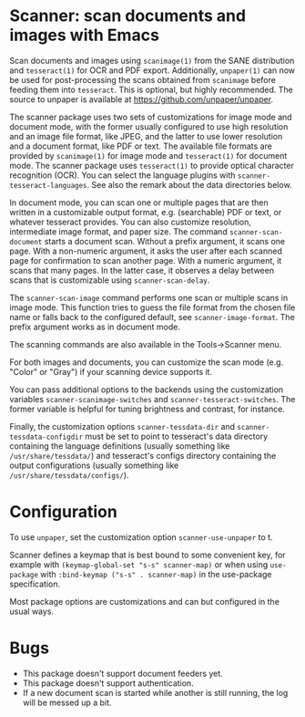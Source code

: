 #+EXPORT_FILE_NAME: README

* Scanner: scan documents and images with Emacs

  Scan documents and images using =scanimage(1)= from the SANE distribution and
  =tesseract(1)= for OCR and PDF export.  Additionally, =unpaper(1)= can now be
  used for post-processing the scans obtained from =scanimage= before feeding
  them into =tesseract=.  This is optional, but highly recommended.  The source
  to unpaper is available at https://github.com/unpaper/unpaper.
  
  The scanner package uses two sets of customizations for image mode and
  document mode, with the former usually configured to use high resolution and
  an image file format, like JPEG, and the latter to use lower resolution and
  a document format, like PDF or text.  The available file formats are
  provided by =scanimage(1)= for image mode and =tesseract(1)= for document
  mode.  The scanner package uses =tesseract(1)= to provide optical character
  recognition (OCR).  You can select the language plugins with
  =scanner-tesseract-languages=.  See also the remark about the data
  directories below.

  In document mode, you can scan one or multiple pages that are then written
  in a customizable output format, e.g. (searchable) PDF or text, or whatever
  tesseract provides.  You can also customize resolution, intermediate image
  format, and paper size.  The command =scanner-scan-document= starts a
  document scan.  Without a prefix argument, it scans one page.  With a
  non-numeric argument, it asks the user after each scanned page for
  confirmation to scan another page.  With a numeric argument, it scans that
  many pages.  In the latter case, it observes a delay between scans that is
  customizable using =scanner-scan-delay=.

  The =scanner-scan-image= command performs one scan or multiple scans in
  image mode.  This function tries to guess the file format from the chosen
  file name or falls back to the configured default, see
  =scanner-image-format=.  The prefix argument works as in document mode.

  The scanning commands are also available in the Tools->Scanner menu.

  For both images and documents, you can customize the scan mode (e.g. "Color"
  or "Gray") if your scanning device supports it.

  You can pass additional options to the backends using the customization
  variables =scanner-scanimage-switches= and =scanner-tesseract-switches=.
  The former variable is helpful for tuning brightness and contrast, for
  instance.

  Finally, the customization options =scanner-tessdata-dir= and
  =scanner-tessdata-configdir= must be set to point to tesseract's data
  directory containing the language definitions (usually something like
  =/usr/share/tessdata/=) and tesseract's configs directory containing the
  output configurations (usually something like
  =/usr/share/tessdata/configs/=).

* Configuration

  To use =unpaper=, set the customization option =scanner-use-unpaper= to t.

  Scanner defines a keymap that is best bound to some convenient key, for
  example with 
  =(keymap-global-set "s-s" scanner-map)=
  or when using =use-package= with
  =:bind-keymap ("s-s" . scanner-map)=
  in the use-package specification.

  Most package options are customizations and can but configured in the usual
  ways.
  
* Bugs

  - This package doesn't support document feeders yet.
  - This package doesn't support authentication.
  - If a new document scan is started while another is still running, the log
    will be messed up a bit.
